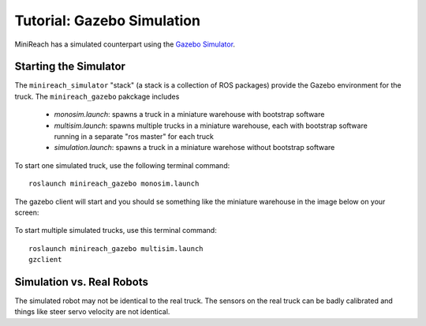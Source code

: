 Tutorial: Gazebo Simulation
===========================

MiniReach has a simulated counterpart using the
`Gazebo Simulator <http://gazebosim.org>`_.

Starting the Simulator
----------------------

The ``minireach_simulator`` "stack" (a stack is a collection of ROS packages) provide the Gazebo
environment for the truck. The ``minireach_gazebo`` pakckage includes

 * `monosim.launch`:  spawns a truck in a miniature warehouse with bootstrap software
 * `multisim.launch`: spawns multiple trucks in a miniature warehouse, each with bootstrap software running in a separate "ros master" for each truck
 * `simulation.launch`: spawns a truck in a miniature warehose without bootstrap software

To start one simulated truck, use the following terminal command: ::

  roslaunch minireach_gazebo monosim.launch

.. figure:: _static/start.png
   :width: 100%
   :align: center
   :figclass: align-centered


The gazebo client will start and you should se something like the miniature warehouse 
in the image below on your screen:

.. figure:: _static/gazebo.png
   :width: 100%
   :align: center
   :figclass: align-centered



To start multiple simulated trucks, use this terminal command:



::

    roslaunch minireach_gazebo multisim.launch
    gzclient


Simulation vs. Real Robots
--------------------------
The simulated robot may not be identical to the real truck. The sensors on the real truck can be badly calibrated and things like steer servo velocity are not identical.
